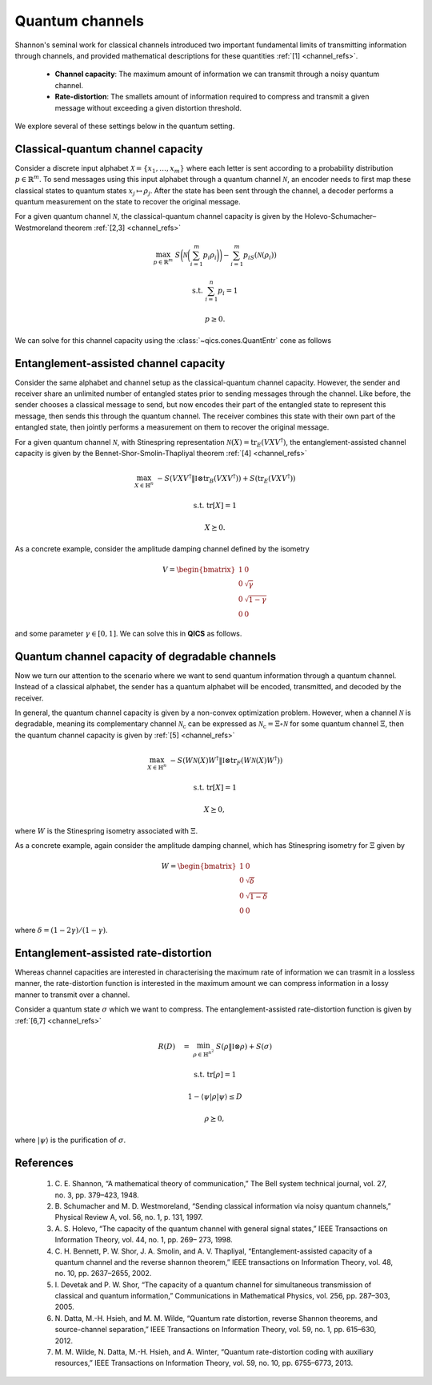Quantum channels
==================

Shannon's seminal work for classical channels introduced
two important fundamental limits of transmitting information
through channels, and provided mathematical descriptions for 
these quantities :ref:`[1] <channel_refs>`.

    - **Channel capacity**: The maximum amount of information
      we can transmit through a noisy quantum channel.
    - **Rate-distortion**: The smallets amount of information
      required to compress and transmit a given message without
      exceeding a given distortion threshold.

We explore several of these settings below in the quantum setting.


Classical-quantum channel capacity
------------------------------------

Consider a discrete input alphabet :math:`\mathcal{X}=\{ x_1, \ldots, x_m \}`
where each letter is sent according to a probability distribution :math:`p\in\mathbb{R}^m`.
To send messages using this input alphabet through a quantum channel 
:math:`\mathcal{N}`, an encoder needs to first map these classical states 
to quantum states :math:`x_j\mapsto\rho_j`. After the state has been sent 
through the channel, a decoder performs a quantum measurement on the 
state to recover the original message.

For a given quantum channel :math:`\mathcal{N}`, the classical-quantum channel 
capacity is given by the Holevo-Schumacher–Westmoreland theorem :ref:`[2,3] <channel_refs>`

.. math::

    \max_{p \in \mathbb{R}^m} &&& S\biggl(\mathcal{N}\biggl(\sum_{i=1}^m p_i\rho_i\biggr)\biggr) - \sum_{i=1}^m p_iS(\mathcal{N}(\rho_i))

    \text{s.t.} &&& \sum_{i=1}^n p_i = 1

    &&& p \geq 0.

We can solve for this channel capacity using the :class:`~qics.cones.QuantEntr` cone
as follows

.. tabs::

    .. code-tab:: python Native

        import numpy
        import qics

        numpy.random.seed(1)

        n = m = 16

        rhos = [qics.quantum.random.density_matrix(n, iscomplex=True) for i in range(m)]

        # Define objective function
        # where x = ({pi}, t) and c = ({-S(N(Xi))}, 1)
        c1 = numpy.array([[-qics.quantum.quant_entropy(rho)] for rho in rhos])
        c2 = numpy.array([[1.0]])
        c  = numpy.vstack((c1, c2))

        # Build linear constraint Σ_i pi = 1
        A = numpy.hstack((numpy.ones((1, m)), numpy.zeros((1, 1))))
        b = numpy.ones((1, 1))

        # Build linear cone constraints
        # x_nn = p
        G1 = numpy.hstack((-numpy.eye(m), numpy.zeros((m, 1))))
        h1 = numpy.zeros((m, 1))
        # t_qe = t
        G2 = numpy.hstack((numpy.zeros((1, m)), -numpy.ones((1, 1))))
        h2 = numpy.zeros((1, 1))
        # u_qe = 1
        G3 = numpy.hstack((numpy.zeros((1, m)), numpy.zeros((1, 1))))
        h3 = numpy.ones((1, 1))
        # X_qe = Σ_i pi N(Xi)
        rhos_vec = numpy.hstack(([qics.vectorize.mat_to_vec(rho) for rho in rhos]))
        G4 = numpy.hstack((-rhos_vec, numpy.zeros((2*n*n, 1))))
        h4 = numpy.zeros((2*n*n, 1))

        G = numpy.vstack((G1, G2, G3, G4))
        h = numpy.vstack((h1, h2, h3, h4))

        # Input into model and solve
        cones = [
            qics.cones.NonNegOrthant(n), 
            qics.cones.QuantEntr(n, iscomplex=True)
        ]

        # Initialize model and solver objects
        model = qics.Model(c=c, A=A, b=b, G=G, h=h, cones=cones)
        solver = qics.Solver(model)

        # Solve problem
        info = solver.solve()

    .. code-tab:: python PICOS

        import numpy
        import picos
        import qics

        numpy.random.seed(1)

        n = m = 16

        rhos = [qics.quantum.random.density_matrix(n, iscomplex=True) for i in range(m)]
        entr_rhos = numpy.array([[qics.quantum.quant_entropy(rho)] for rho in rhos])

        # Define problem
        P = picos.Problem()
        p = picos.RealVariable("p", m)
        average_rho = picos.sum([p[i]*rhos[i] for i in range(m)])

        P.set_objective("max", picos.quantentr(average_rho) + (p | entr_rhos))
        P.add_constraint(picos.sum(p) == 1)
        P.add_constraint(p > 0)

        # Solve problem
        P.solve(solver="qics", verbosity=2)


Entanglement-assisted channel capacity
----------------------------------------

Consider the same alphabet and channel setup as the classical-quantum channel 
capacity. However, the sender and receiver share an unlimited number of 
entangled states prior to sending messages through the channel. Like before, 
the sender chooses a classical message to send, but now encodes their part of
the entangled state to represent this message, then sends this through the 
quantum channel. The receiver combines this state with their own part of the 
entangled state, then jointly performs a measurement on them to recover the 
original message.

For a given quantum channel :math:`\mathcal{N}`, with Stinespring representation
:math:`\mathcal{N}(X)=\text{tr}_E(V X V^\dagger)`, the entanglement-assisted channel 
capacity is given by the Bennet-Shor-Smolin-Thapliyal theorem :ref:`[4] <channel_refs>`

.. math::

    \max_{X \in \mathbb{H}^n} &&& -S( V X V^\dagger \| \mathbb{I} \otimes \text{tr}_B(V X V^\dagger) ) + S(\text{tr}_E(V X V^\dagger))

    \text{s.t.} &&& \text{tr}[X] = 1

    &&& X \succeq 0.

As a concrete example, consider the amplitude damping channel defined by the isometry

.. math::

    V = \begin{bmatrix} 1 & 0 \\ 0 & \sqrt{\gamma} \\ 0 & \sqrt{1-\gamma} \\ 0 & 0 \end{bmatrix}

and some parameter :math:`\gamma\in[0, 1]`. We can solve this in **QICS** as follows.

.. tabs::

    .. code-tab:: python Native

        import numpy
        import qics

        n = 2
        N = n * n
        gamma = 0.5

        V = numpy.array([
            [1., 0.                 ], 
            [0., numpy.sqrt(1-gamma)], 
            [0., numpy.sqrt(gamma)  ], 
            [0., 0.                 ]
        ])

        # Define objective functions
        # with variables (X, (t, Y), (s, u, Z))
        cX = numpy.zeros((n * n, 1))
        ct = numpy.array([[1.0 / numpy.log(2)]])
        cY = numpy.zeros((N * N, 1))
        cs = numpy.array([[1.0 / numpy.log(2)]])
        cu = numpy.array([[0.0]])
        cZ = numpy.zeros((n * n, 1))
        c = numpy.vstack((cX, ct, cY, cs, cu, cZ))

        # Build linear constraints
        vn = qics.vectorize.vec_dim(n, compact=True)
        vN = qics.vectorize.vec_dim(N, compact=True)
        VV = qics.vectorize.lin_to_mat(lambda X: V @ X @ V.T, (n, n * n))
        trE = qics.vectorize.lin_to_mat(
            lambda X: qics.quantum.p_tr(X, (n, n), 1), (N, n), compact=(True, True)
        )
        # tr[X] = 1
        A1 = numpy.hstack(
            (qics.vectorize.mat_to_vec(numpy.eye(n)).T, numpy.zeros((1, 3 + n * n + N * N)))
        )
        b1 = numpy.array([[1.0]])
        # u = 1
        A2 = numpy.hstack(
            (numpy.zeros((1, 2 + n * n + N * N)), numpy.array([[1.0]]), numpy.zeros((1, n * n)))
        )
        b2 = numpy.array([[1.0]])
        # Y = VXV'
        A3 = numpy.hstack(
            (VV, numpy.zeros((vN, 1)), -qics.vectorize.eye(N), numpy.zeros((vN, 2 + n * n)))
        )
        b3 = numpy.zeros((vN, 1))
        # Z = trE[VXV']
        A4 = numpy.hstack((trE @ VV, numpy.zeros((vn, 3 + N * N)), -qics.vectorize.eye(n)))
        b4 = numpy.zeros((vn, 1))

        A = numpy.vstack((A1, A2, A3, A4))
        b = numpy.vstack((b1, b2, b3, b4))

        # Input into model and solve
        cones = [
            qics.cones.PosSemidefinite(n),
            qics.cones.QuantCondEntr((n, n), 0),
            qics.cones.QuantEntr(n),
        ]

        # Initialize model and solver objects
        model = qics.Model(c=c, A=A, b=b, cones=cones)
        solver = qics.Solver(model)

        # Solve problem
        info = solver.solve()

    .. code-tab:: python PICOS

        import numpy
        import picos

        gamma = 0.5

        V = numpy.array([
            [1., 0.                 ], 
            [0., numpy.sqrt(1-gamma)], 
            [0., numpy.sqrt(gamma)  ], 
            [0., 0.                 ]
        ])

        # Define problem
        P = picos.Problem()
        X = picos.SymmetricVariable("X", 2)

        P.set_objective("max", (picos.quantcondentr(V*X*V.T, 1) 
                        + picos.quantentr(picos.partial_trace(V*X*V.T, 0))) / numpy.log(2))
        P.add_constraint(picos.trace(X) == 1)
        P.add_constraint(X >> 0)

        # Solve problem
        P.solve(solver="qics", verbosity=2)

Quantum channel capacity of degradable channels
-------------------------------------------------

Now we turn our attention to the scenario where we want to send quantum 
information through a quantum channel. Instead of a classical alphabet, 
the sender has a quantum alphabet will be encoded, transmitted, and decoded 
by the receiver. 

In general, the quantum channel capacity is given by a non-convex optimization
problem. However, when a channel :math:`\mathcal{N}` is degradable, meaning
its complementary channel :math:`\mathcal{N}_\text{c}` can be expressed as 
:math:`\mathcal{N}_\text{c}=\Xi\circ\mathcal{N}` for some quantum channel :math:`\Xi`,
then the quantum channel capacity is given by :ref:`[5] <channel_refs>`

.. math::

    \max_{X \in \mathbb{H}^n} &&& -S( W \mathcal{N}(X) W^\dagger \| \mathbb{I} \otimes \text{tr}_F(W \mathcal{N}(X) W^\dagger) )

    \text{s.t.} &&& \text{tr}[X] = 1

    &&& X \succeq 0,

where :math:`W` is the Stinespring isometry associated with :math:`\Xi`.

As a concrete example, again consider the amplitude damping channel, which
has Stinespring isometry for :math:`\Xi` given by

.. math::

    W = \begin{bmatrix} 1 & 0 \\ 0 & \sqrt{\delta} \\ 0 & \sqrt{1-\delta} \\ 0 & 0 \end{bmatrix}

where :math:`\delta=(1-2\gamma) / (1-\gamma)`.

.. tabs::

    .. code-tab:: python Native

        import numpy
        import qics

        n = 2
        N = n*n
        gamma = 0.5
        delta = (1-2*gamma) / (1-gamma)

        V = numpy.array([
            [1., 0.                 ], 
            [0., numpy.sqrt(1-gamma)], 
            [0., numpy.sqrt(gamma)  ], 
            [0., 0.                 ]
        ])

        W = numpy.array([
            [1., 0.                 ], 
            [0., numpy.sqrt(delta)], 
            [0., numpy.sqrt(1-delta)  ], 
            [0., 0.                 ]
        ])

        # Define objective functions
        # with variables (X, (t, Y))
        cX = numpy.zeros((n*n, 1))
        ct = numpy.array([[1./numpy.log(2)]])
        cY = numpy.zeros((N*N, 1))
        c = numpy.vstack((cX, ct, cY))

        # Build linear constraints
        vn = qics.vectorize.vec_dim(n, compact=True)
        vN = qics.vectorize.vec_dim(N, compact=True)
        WNW = qics.vectorize.lin_to_mat(
            lambda X : W @ qics.quantum.p_tr(V @ X @ V.T, (n, n), 1) @ W.T, 
            (n, N)
        )
        # tr[X] = 1
        A1 = numpy.hstack((qics.vectorize.mat_to_vec(numpy.eye(n)).T, numpy.zeros((1, 1 + N*N))))
        b1 = numpy.array([[1.]])
        # Y = WN(X)W'
        A2 = numpy.hstack((WNW, numpy.zeros((vN, 1)), -qics.vectorize.eye(N)))
        b2 = numpy.zeros((vN, 1))

        A = numpy.vstack((A1, A2))
        b = numpy.vstack((b1, b2))

        # Input into model and solve
        cones = [
            qics.cones.PosSemidefinite(n),
            qics.cones.QuantCondEntr((n, n), 1)
        ]

        # Initialize model and solver objects
        model  = qics.Model(c=c, A=A, b=b, cones=cones)
        solver = qics.Solver(model)

        # Solve problem
        info = solver.solve()

    .. code-tab:: python PICOS

        import numpy
        import picos

        gamma = 0.5
        delta = (1-2*gamma) / (1-gamma)

        V = numpy.array([
            [1., 0.                 ], 
            [0., numpy.sqrt(1-gamma)], 
            [0., numpy.sqrt(gamma)  ], 
            [0., 0.                 ]
        ])

        W = numpy.array([
            [1., 0.                 ], 
            [0., numpy.sqrt(delta)], 
            [0., numpy.sqrt(1-delta)  ], 
            [0., 0.                 ]
        ])

        # Define problem
        P = picos.Problem()
        X = picos.SymmetricVariable("X", 2)
        W_Nx_W = W * picos.partial_trace(V*X*V.T, 1) * W.T

        P.set_objective("max", picos.quantcondentr(W_Nx_W, 1) / numpy.log(2))
        P.add_constraint(picos.trace(X) == 1)
        P.add_constraint(X >> 0)

        # Solve problem
        P.solve(solver="qics", verbosity=2)


Entanglement-assisted rate-distortion
----------------------------------------

Whereas channel capacities are interested in characterising the 
maximum rate of information we can trasmit in a lossless manner, 
the rate-distortion function is interested in the maximum amount 
we can compress information in a lossy manner to transmit over a
channel.

Consider a quantum state :math:`\sigma` which we want to compress.
The entanglement-assisted rate-distortion function is given by :ref:`[6,7] <channel_refs>`

.. math::

    R(D) \quad = &&\min_{\rho \in \mathbb{H}^{n^2}} &&& S( \rho \| \mathbb{I} \otimes \rho ) + S(\sigma)

    &&\text{s.t.} &&& \text{tr}[\rho] = 1

    &&&&& 1 - \langle \psi | \rho | \psi \rangle \leq D

    &&&&& \rho \succeq 0,

where :math:`| \psi \rangle` is the purification of :math:`\sigma`.

.. tabs::

    .. code-tab:: python Native

        import numpy
        import qics

        numpy.random.seed(1)

        n = 4
        D = 0.25

        rho = qics.quantum.random.density_matrix(n)
        entr_rho = qics.quantum.quant_entropy(rho)

        N = n * n
        sn = qics.vectorize.vec_dim(n, compact=True)
        vN = qics.vectorize.vec_dim(N)

        # Define objective function
        c = numpy.zeros((vN + 2, 1))
        c[0] = 1.

        # Build linear constraint matrices
        tr2 = qics.vectorize.lin_to_mat(lambda X : qics.quantum.p_tr(X, (n, n), 1), (N, n))
        purification = qics.vectorize.mat_to_vec(qics.quantum.purify(rho))
        # Tr_2[X] = rho
        A1 = numpy.hstack((numpy.zeros((sn, 1)), tr2, numpy.zeros((sn, 1))))
        b1 = qics.vectorize.mat_to_vec(rho, compact=True)
        # 1 - tr[Psi X] <= D
        A2 = numpy.hstack((numpy.zeros((1, 1)), -purification.T, numpy.ones((1, 1))))
        b2 = numpy.array([[D - 1]])

        A = numpy.vstack((A1, A2))
        b = numpy.vstack((b1, b2))

        # Define cones to optimize over
        cones = [
            qics.cones.QuantCondEntr((n, n), 0), 
            qics.cones.NonNegOrthant(1)
        ]

        # Initialize model and solver objects
        model  = qics.Model(c=c, A=A, b=b, cones=cones, offset=entr_rho)
        solver = qics.Solver(model)

        # Solve problem
        info = solver.solve()

    .. code-tab:: python PICOS

        import numpy
        import picos
        import qics

        numpy.random.seed(1)

        n = 4
        D = 0.25

        rho = qics.quantum.random.density_matrix(n)
        entr_rho = qics.quantum.quant_entropy(rho)
        distortion_observable = numpy.eye(n*n) - qics.quantum.purify(rho)

        # Define problem
        P = picos.Problem()
        X = picos.SymmetricVariable("X", n*n)

        P.set_objective("min", -picos.quantcondentr(X, 0, (n, n)) + entr_rho)
        P.add_constraint(picos.partial_trace(X, 1, (n, n)) == rho)
        P.add_constraint((X | distortion_observable) < D)

        # Solve problem
        P.solve(solver="qics", verbosity=2)

.. _channel_refs:

References
----------

    1. C. E. Shannon, “A mathematical theory of communication,” The Bell
       system technical journal, vol. 27, no. 3, pp. 379–423, 1948.

    2. B. Schumacher and M. D. Westmoreland, “Sending classical information
       via noisy quantum channels,” Physical Review A, vol. 56, no. 1, p. 131,
       1997.

    3. A. S. Holevo, “The capacity of the quantum channel with general signal
       states,” IEEE Transactions on Information Theory, vol. 44, no. 1, pp. 269–
       273, 1998.

    4. C. H. Bennett, P. W. Shor, J. A. Smolin, and A. V. Thapliyal,
       “Entanglement-assisted capacity of a quantum channel and the reverse
       shannon theorem,” IEEE transactions on Information Theory, vol. 48,
       no. 10, pp. 2637–2655, 2002.

    5. I. Devetak and P. W. Shor, “The capacity of a quantum channel for simultaneous transmission
       of classical and quantum information,” Communications in Mathematical Physics, vol. 256, pp.
       287–303, 2005.

    6. N. Datta, M.-H. Hsieh, and M. M. Wilde, “Quantum rate distortion, reverse Shannon theorems, and
       source-channel separation,” IEEE Transactions on Information Theory, vol. 59, no. 1, pp. 615–630,
       2012.

    7. M. M. Wilde, N. Datta, M.-H. Hsieh, and A. Winter, “Quantum rate-distortion coding with auxiliary
       resources,” IEEE Transactions on Information Theory, vol. 59, no. 10, pp. 6755–6773, 2013.